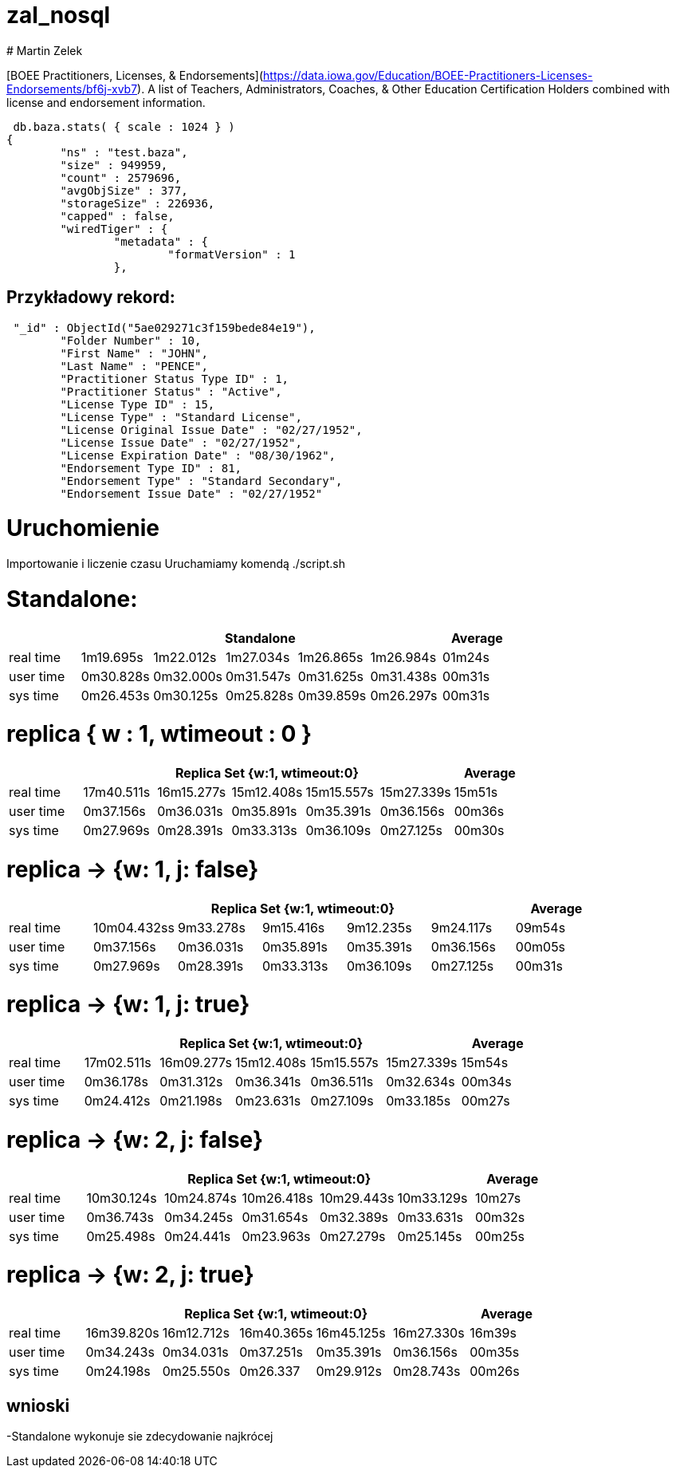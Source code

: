 # zal_nosql
# Martin Zelek

[BOEE Practitioners, Licenses, & Endorsements](https://data.iowa.gov/Education/BOEE-Practitioners-Licenses-Endorsements/bf6j-xvb7).
A list of Teachers, Administrators, Coaches, & Other Education Certification Holders combined with license and endorsement information.


[source,js]
 db.baza.stats( { scale : 1024 } )
{
        "ns" : "test.baza",
        "size" : 949959,
        "count" : 2579696,
        "avgObjSize" : 377,
        "storageSize" : 226936,
        "capped" : false,
        "wiredTiger" : {
                "metadata" : {
                        "formatVersion" : 1
                },
                
                
## Przykładowy rekord:

[source,js]
 "_id" : ObjectId("5ae029271c3f159bede84e19"),
        "Folder Number" : 10,
        "First Name" : "JOHN",
        "Last Name" : "PENCE",
        "Practitioner Status Type ID" : 1,
        "Practitioner Status" : "Active",
        "License Type ID" : 15,
        "License Type" : "Standard License",
        "License Original Issue Date" : "02/27/1952",
        "License Issue Date" : "02/27/1952",
        "License Expiration Date" : "08/30/1962",
        "Endorsement Type ID" : 81,
        "Endorsement Type" : "Standard Secondary",
        "Endorsement Issue Date" : "02/27/1952"

# Uruchomienie

Importowanie i liczenie czasu Uruchamiamy komendą ./script.sh


# Standalone:

[width='100%',cols='>s,^,^,^,^,^,^',options='header']
|==========================
|      5+|Standalone | Average
|real time       |1m19.695s  |1m22.012s |1m27.034s |1m26.865s |1m26.984s |01m24s

|user time       |0m30.828s  |0m32.000s |0m31.547s |0m31.625s |0m31.438s |00m31s

|sys time        |0m26.453s  |0m30.125s |0m25.828s |0m39.859s |0m26.297s |00m31s

|==========================


# replica { w : 1, wtimeout : 0 } 

[width='100%',cols='>s,^,^,^,^,^,^',options='header']
|==========================
|      5+|Replica Set {w:1, wtimeout:0} | Average
|real time       |17m40.511s  |16m15.277s |15m12.408s |15m15.557s |15m27.339s |15m51s

|user time       |0m37.156s  |0m36.031s |0m35.891s |0m35.391s |0m36.156s |00m36s

|sys time        |0m27.969s  |0m28.391s |0m33.313s |0m36.109s |0m27.125s |00m30s

|==========================


//tu okej
# replica → {w: 1, j: false}

[width='100%',cols='>s,^,^,^,^,^,^',options='header']
|==========================
|      5+|Replica Set {w:1, wtimeout:0} | Average
|real time       |10m04.432ss  |9m33.278s |9m15.416s |9m12.235s |9m24.117s |09m54s

|user time       |0m37.156s  |0m36.031s |0m35.891s |0m35.391s |0m36.156s |00m05s

|sys time        |0m27.969s  |0m28.391s |0m33.313s |0m36.109s |0m27.125s |00m31s

|==========================

# replica →  {w: 1, j: true}

[width='100%',cols='>s,^,^,^,^,^,^',options='header']
|==========================
|      5+|Replica Set {w:1, wtimeout:0} | Average
|real time       |17m02.511s  |16m09.277s |15m12.408s |15m15.557s |15m27.339s |15m54s

|user time       |0m36.178s  |0m31.312s |0m36.341s |0m36.511s |0m32.634s |00m34s

|sys time        |0m24.412s  |0m21.198s |0m23.631s |0m27.109s |0m33.185s |00m27s

|==========================

# replica → {w: 2, j: false}

[width='100%',cols='>s,^,^,^,^,^,^',options='header']
|==========================
|      5+|Replica Set {w:1, wtimeout:0} | Average
|real time       |10m30.124s  |10m24.874s |10m26.418s |10m29.443s |10m33.129s |10m27s

|user time       |0m36.743s  |0m34.245s |0m31.654s |0m32.389s |0m33.631s |00m32s

|sys time        |0m25.498s  |0m24.441s |0m23.963s |0m27.279s |0m25.145s |00m25s

|==========================

# replica → {w: 2, j: true}

[width='100%',cols='>s,^,^,^,^,^,^',options='header']
|==========================
|      5+|Replica Set {w:1, wtimeout:0} | Average
|real time       |16m39.820s  |16m12.712s |16m40.365s |16m45.125s |16m27.330s |16m39s

|user time       |0m34.243s  |0m34.031s |0m37.251s |0m35.391s |0m36.156s |00m35s

|sys time        |0m24.198s  |0m25.550s |0m26.337 |0m29.912s |0m28.743s |00m26s

|==========================


## wnioski

-Standalone wykonuje sie zdecydowanie najkrócej
